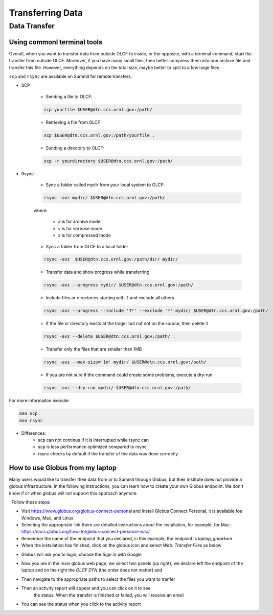 ******************
Transferring Data
******************

Data Transfer
===============


Using commonl terminal tools
------------------------------

Overall, when you want to transfer data from outside OLCF to inside, or the opposite, with a terminal command,
start the transfer from outside OLCF. Moreover, if you have many small files, then better compress them into one
archive file and transfer this file. However, everything depends on the total size, maybe better to split to a few large files

``scp`` and ``rsync`` are available on Summit for remote transfers.

* SCP 

	* Sending a file to OLCF:

	.. code::

   	   scp yourfile $USER@dtn.ccs.ornl.gov:/path/


	* Retrieving a file from OLCF

	.. code::

   	   scp $USER@dtn.ccs.ornl.gov:/path/yourfile .


	* Sending a directory to OLCF:

	.. code::

   	   scp -r yourdirectory $USER@dtn.ccs.ornl.gov:/path/


* Rsync


	* Sync a folder called mydir from your local system to OLCF:

	.. code::

   	   rsync -avz mydir/ $USER@dtn.ccs.ornl.gov:/path/


	where:

  		* a is for archive mode\
  		* v is for verbose mode\
  		* z is for compressed mode\


	* Sync a folder from OLCF to a local folder

	.. code::

   	   rsync -avz  $USER@dtn.ccs.ornl.gov:/path/dir/ mydir/

        * Transfer data and show progress while transferring

        .. code::

           rsync -avz --progress mydir/ $USER@dtn.ccs.ornl.gov:/path/

	* Include files or directories starting with T and exclude all others

        .. code::

           rsync -avz --progress --include 'T*' --exclude '*' mydir/ $USER@dtn.ccs.ornl.gov:/path/

	* If the file or directory exists at the targer but not not on the source, then delete it

        .. code::

           rsync -avz --delete $USER@dtn.ccs.ornl.gov:/path/ .

	* Transfer only the files that are smaller than 1MB

        .. code::

           rsync -avz --max-size='1m' mydir/ $USER@dtn.ccs.ornl.gov:/path/

	* If you are not sure if the command could create some problems, execute a dry-run

        .. code::

           rsync -avz --dry-run mydir/ $USER@dtn.ccs.ornl.gov:/path/

For more informaiton execute:

.. code::

   man scp
   man rsync


* Differences:
	* scp can not continue if it is interrupted while rsync can
	* scp is less performance optimized compared to rsync
	* rsync checks by default if the transfer of the data was done correctly


How to use Globus from my laptop
--------------------------------

Many users would like to transfer their data from or to Summit through Globus,
but their institute does not provide a globus infrastructure. In the following
instructions, you can learn how to create your own Globus endpoint. We don't
know if or when globus will not support this approach anymore.

  Follow these steps:

- Visit https://www.globus.org/globus-connect-personal and Install Globus
  Connect Personal, it is available foe Windows, Mac, and Linux

- Selecting the appropriate link there are detailed instructions about the
  installation, for example, for Mac:
  https://docs.globus.org/how-to/globus-connect-personal-mac/
- Remember the name of the endpoint that you declared, in this example, the
  endpoint is *laptop_gmarkom*

- When the installation has finished, click on the globus icon and select *Web:
  Transfer Files* as below

.. image:: /images/globus_personal1.png
   :align: center

- Globus will ask you to login, choose the *Sign in with Google*

.. image:: /images/globus_google.png
   :align: center

- Now you are in the main globus web page, we select two panels (up right), we
  declare left the endpoint of the laptop and on the right the *OLCF DTN* (the
  order does not matter) and

.. image:: /images/globus_laptop_summit.png
   :align: center

- Then navigate to the appropriate paths to select the files you want to tranfer

.. image:: /images/globus_laptop_transfer.png
   :align: center

- Then an activity report will appear and you can click on it to see
   the status. When the transfer is finished or failed, you will receive
   an email

.. image:: /images/globus_laptop_activity.png
   :align: center


-  You can see the status when you click to the activity report

.. image:: /images/globus_laptop_activity_done.png
   :align: center
